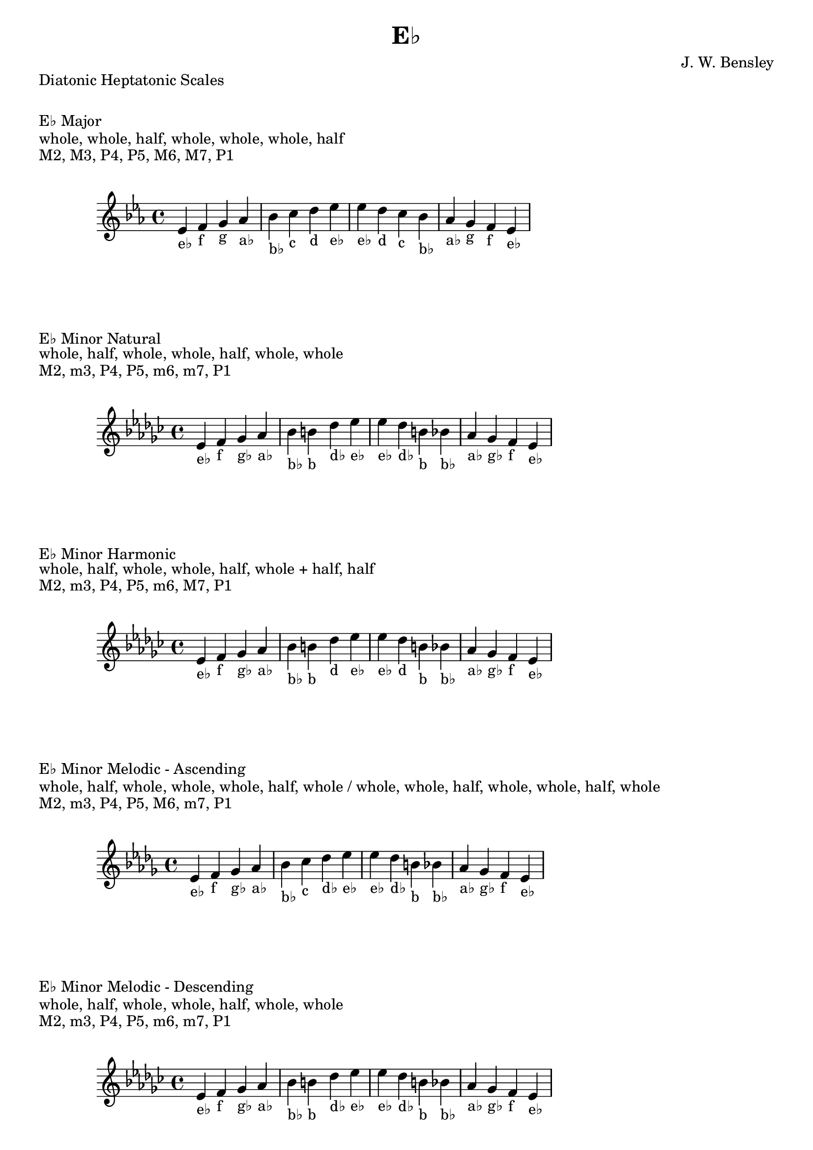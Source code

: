 \version "2.24.3"
\language "english"

\header {
  title = "E♭"
  composer = "J. W. Bensley"
}\markup { "Diatonic Heptatonic Scales" }
\markup { \vspace #1 }

\markup { "E♭ Major" }
\markup { "whole, whole, half, whole, whole, whole, half" }
\markup { "M2, M3, P4, P5, M6, M7, P1 " }
\score {
  \new PianoStaff {
    \clef "treble"
    \relative ef' {
        \key ef \major
        ef4-"e♭"
        f-"f"
        g-"g"
        af-"a♭"
        bf-"b♭"
        c-"c"
        d-"d"
        ef-"e♭" |
        ef-"e♭"
        d-"d"
        c-"c"
        bf-"b♭"
        af-"a♭"
        g-"g"
        f-"f"
        ef4-"e♭"
    }
  }
}

\markup { "E♭ Minor Natural" }
\markup { "whole, half, whole, whole, half, whole, whole" }
\markup { "M2, m3, P4, P5, m6, m7, P1 " }
\score {
  \new PianoStaff {
    \clef "treble"
    \relative ef' {
        \key ef \minor
        ef4-"e♭"
        f-"f"
        gf-"g♭"
        af-"a♭"
        bf-"b♭"
        b-"b"
        df-"d♭"
        ef-"e♭" |
        ef-"e♭"
        df-"d♭"
        b-"b"
        bf-"b♭"
        af-"a♭"
        gf-"g♭"
        f-"f"
        ef4-"e♭"
    }
  }
}


\markup { "E♭ Minor Harmonic" }
\markup { "whole, half, whole, whole, half, whole + half, half" }
\markup { "M2, m3, P4, P5, m6, M7, P1 " }
\score {
  \new PianoStaff {
    \clef "treble"
    \relative ef' {
        \key ef \minor
        ef4-"e♭"
        f-"f"
        gf-"g♭"
        af-"a♭"
        bf-"b♭"
        b-"b"
        df-"d"
        ef-"e♭" |
        ef-"e♭"
        df-"d"
        b-"b"
        bf-"b♭"
        af-"a♭"
        gf-"g♭"
        f-"f"
        ef4-"e♭"
    }
  }
}

minor_melodic_asc = #`((0 . ,NATURAL) (1 . ,NATURAL) (2 . ,FLAT) (3 . ,NATURAL) (4 . ,NATURAL) (5 . ,NATURAL) (6 . ,FLAT))
\markup { "E♭ Minor Melodic - Ascending" }
\markup { "whole, half, whole, whole, whole, half, whole / whole, whole, half, whole, whole, half, whole" }
\markup { "M2, m3, P4, P5, M6, m7, P1 " }
\score {
  \new PianoStaff {
    \clef "treble"
    \relative ef' {
        \key ef \minor_melodic_asc
        ef4-"e♭"
        f-"f"
        gf-"g♭"
        af-"a♭"
        bf-"b♭"
        c-"c"
        df-"d♭"
        ef-"e♭" |
        ef-"e♭"
        df-"d♭"
        b-"b"
        bf-"b♭"
        af-"a♭"
        gf-"g♭"
        f-"f"
        ef4-"e♭"
    }
  }
}

minor_melodic_des = #`((0 . ,NATURAL) (1 . ,NATURAL) (2 . ,FLAT) (3 . ,NATURAL) (4 . ,NATURAL) (5 . ,FLAT) (6 . ,FLAT))
\markup { "E♭ Minor Melodic - Descending" }
\markup { "whole, half, whole, whole, half, whole, whole" }
\markup { "M2, m3, P4, P5, m6, m7, P1 " }
\score {
  \new PianoStaff {
    \clef "treble"
    \relative ef' {
        \key ef \minor_melodic_des
        ef4-"e♭"
        f-"f"
        gf-"g♭"
        af-"a♭"
        bf-"b♭"
        b-"b"
        df-"d♭"
        ef-"e♭" |
        ef-"e♭"
        df-"d♭"
        b-"b"
        bf-"b♭"
        af-"a♭"
        gf-"g♭"
        f-"f"
        ef4-"e♭"
    }
  }
}

\pageBreak\markup { "Hexatonic Scales" }
\markup { \vspace #1 }

\markup { "E♭ Major Hexatonic \"Blues\"" }
\markup { "whole, half, half, whole + half, whole, whole + half" }
\score {
  \new PianoStaff {
    \clef "treble"
    \relative ef' {
        ef4-"e♭"
        f-"f"
        gf-"g♭"
        g-"g"
        bf-"b♭"
        c-"c"
        ef-"e♭"
        r4
        ef4-"e♭"
        c-"c"
        bf-"b♭"
        af-"g"
        gf-"g♭"
        f-"f"
        ef-"e♭"
    }
  }
}

\markup { "E♭ Minor Hexatonic \"Blues\"" }
\markup { "whole + half, whole, half, half, whole + half, whole" }
\score {
  \new PianoStaff {
    \time 4/4
    \clef "treble"
    \relative ef' {
        ef4-"e♭"
        gf-"g♭"
        af-"a♭"
        a-"a"
        bf-"b♭"
        df-"d♭"
        ef-"e♭"
        r4
        ef4-"e♭"
        df-"d♭"
        bf-"b♭"
        a-"a"
        af-"a♭"
        gf-"g♭"
        ef-"e♭"
    }
  }
}

\markup { "Pentatonic Scales" }
\markup { \vspace #1 }

\markup { "E♭ Major Pentatonic" }
\markup { "whole, whole, whole + half, whole, whole + half" }
\score {
  \new PianoStaff {
    \clef "treble"
    \relative ef' {
        ef4-"e♭"
        f-"f"
        g-"g"
        bf-"b♭"
        c-"c"
        ef-"e♭"
        r2 |
        ef4-"e♭"
        c-"c"
        bf-"b♭"
        g-"g"
        f-"f"
        ef-"e♭"
    }
  }
}

\markup { "E♭ \"Egyptian Suspended\" Pentatonic" }
\markup { "whole, whole + half, whole, whole + half, whole" }
\score {
  \new PianoStaff {
    \clef "treble"
    \relative ef' {
        ef4-"e♭"
        f-"f"
        g-"g"
        bf-"b♭"
        c-"c"
        ef-"e♭"
        r2 |
        ef4-"e♭"
        c-"c"
        bf-"b♭"
        g-"g"
        f-"f"
        ef-"e♭"
    }
  }
}

\markup { "E♭ \"Blues Minor\" Pentatonic" }
\markup { "whole + half, whole, whole + half, whole, whole" }
\score {
  \new PianoStaff {
    \clef "treble"
    \relative ef' {
        ef4-"e♭"
        gf-"g♭"
        af-"a♭"
        b-"b"
        df-"d♭"
        ef-"e♭"
        r2 |
        ef4-"e♭"
        df-"d♭"
        b-"b"
        af-"a♭"
        gf-"g♭"
        ef-"e♭"
    }
  }
}

\markup { "E♭ \"Blues Major\" Pentatonic" }
\markup { "whole, whole + half, whole, whole, whole + half" }
\score {
  \new PianoStaff {
    \clef "treble"
    \relative ef' {
        ef4-"e♭"
        f-"f"
        af-"a♭"
        bf-"b♭"
        c-"c"
        ef-"e♭"
        r2 |
        ef4-"e♭"
        c-"c"
        bf-"b♭"
        af-"a♭"
        f-"f"
        ef-"e♭"
    }
  }
}

\markup { "E♭ Minor Pentatonic" }
\markup { "whole + half, whole, whole, whole + half, whole" }
\score {
  \new PianoStaff {
    \clef "treble"
    \relative ef' {
        ef4-"e♭"
        gf-"g♭"
        af-"a♭"
        bf-"b♭"
        df-"d♭"
        ef-"e♭"
        r2 |
        ef4-"e♭"
        df-"d♭"
        bf-"b♭"
        af-"a♭"
        gf-"g♭"
        ef-"e♭"
    }
  }
}
